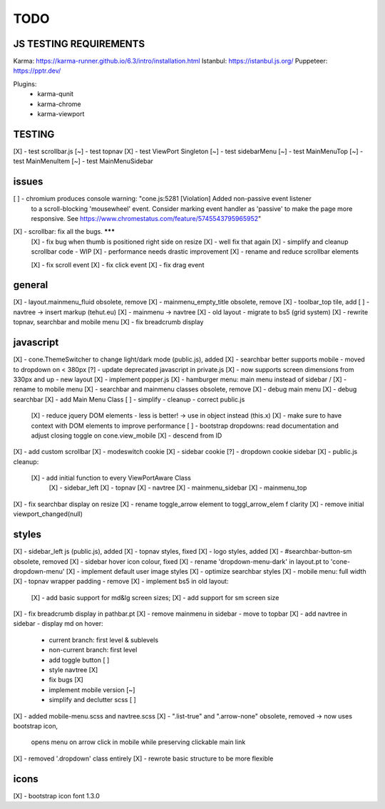 TODO
====

JS TESTING REQUIREMENTS
-----------------------

Karma: https://karma-runner.github.io/6.3/intro/installation.html
Istanbul: https://istanbul.js.org/
Puppeteer: https://pptr.dev/

Plugins:
  - karma-qunit
  - karma-chrome
  - karma-viewport


TESTING
-------
[X] - test scrollbar.js
[~] - test topnav
[X] - test ViewPort Singleton
[~] - test sidebarMenu
[~] - test MainMenuTop
[~] - test MainMenuItem
[~] - test MainMenuSidebar

issues
------
[ ] - chromium produces console warning: "cone.js:5281 [Violation] Added non-passive event listener 
      to a scroll-blocking 'mousewheel' event. Consider marking event handler as 'passive' to make 
      the page more responsive. See https://www.chromestatus.com/feature/5745543795965952"
[X] - scrollbar: fix all the bugs. *******
    [X] - fix bug when thumb is positioned right side on resize
    [X] - well fix that again
    [X] - simplify and cleanup scrollbar code - WIP
    [X] - performance needs drastic improvement
    [X] - rename and reduce scrollbar elements

    [X] - fix scroll event
    [X] - fix click event
    [X] - fix drag event


general
-------

[X] - layout.mainmenu_fluid obsolete, remove
[X] - mainmenu_empty_title obsolete, remove
[X] - toolbar_top tile, add
[ ] - navtree -> insert markup (tehut.eu)
[X] - mainmenu -> navtree
[X] - old layout - migrate to bs5 (grid system)
[X] - rewrite topnav, searchbar and mobile menu 
[X] - fix breadcrumb display

javascript
----------

[X] - cone.ThemeSwitcher to change light/dark mode (public.js), added
[X] - searchbar better supports mobile - moved to dropdown on < 380px
[?] - update deprecated javascript in private.js
[X] - now supports screen dimensions from 330px and up - new layout
[X] - implement popper.js
[X] - hamburger menu: main menu instead of sidebar / [X] - rename to mobile menu
[X] - searchbar and mainmenu classes obsolete, remove
[X] - debug main menu
[X] - debug searchbar
[X] - add Main Menu Class
[ ] - simplify - cleanup - correct public.js
      [X] - reduce jquery DOM elements - less is better! -> use in object instead (this.x)
      [X] - make sure to have context with DOM elements to improve performance
      [ ] - bootstrap dropdowns: read documentation and adjust closing toggle on cone.view_mobile
      [X] - descend from ID
[X] - add custom scrollbar
[X] - modeswitch cookie
[X] - sidebar cookie
[?] - dropdown cookie sidebar
[X] - public.js cleanup:
    [X] - add initial function to every ViewPortAware Class
        [X] - sidebar_left
        [X] - topnav
        [X] - navtree
        [X] - mainmenu_sidebar
        [X] - mainmenu_top
[X] - fix searchbar display on resize
[X] - rename toggle_arrow element to toggl_arrow_elem f clarity
[X] - remove initial viewport_changed(null)

styles
------

[X] - sidebar_left js (public.js), added
[X] - topnav styles, fixed
[X] - logo styles, added
[X] - #searchbar-button-sm obsolete, removed
[X] - sidebar hover icon colour, fixed
[X] - rename 'dropdown-menu-dark' in layout.pt to 'cone-dropdown-menu'
[X] - implement default user image styles
[X] - optimize searchbar styles
[X] - mobile menu: full width
[X] - topnav wrapper padding - remove
[X] - implement bs5 in old layout:
      [X] - add basic support for md&lg screen sizes;
      [X] - add support for sm screen size
[X] - fix breadcrumb display in pathbar.pt
[X] - remove mainmenu in sidebar - move to topbar
[X] - add navtree in sidebar - display md on hover:
      - current branch: first level & sublevels
      - non-current branch: first level
      - add toggle button [ ]
      - style navtree [X]
      - fix bugs [X]
      - implement mobile version [~]
      - simplify and declutter scss [ ]
[X] - added mobile-menu.scss and navtree.scss
[X] - ".list-true" and ".arrow-none" obsolete, removed -> now uses bootstrap icon,
      opens menu on arrow click in mobile while preserving clickable main link
[X] - removed '.dropdown' class entirely
[X] - rewrote basic structure to be more flexible

icons
-----

[X] - bootstrap icon font 1.3.0